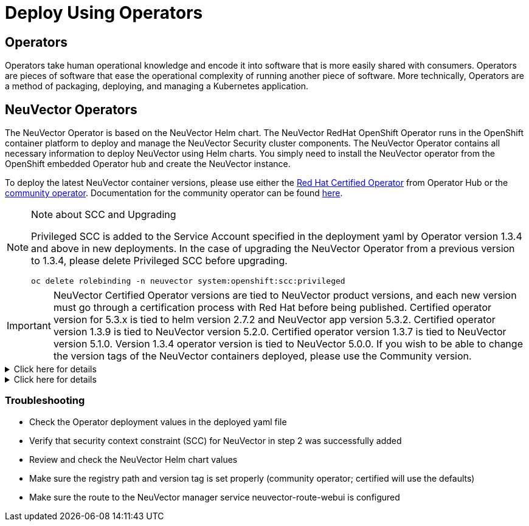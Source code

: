 = Deploy Using Operators
:page-opendocs-origin: /02.deploying/01.production/02.operators/02.operators.md
:page-opendocs-slug: /deploying/production/operators

== Operators

Operators take human operational knowledge and encode it into software that is more easily shared with consumers. Operators are pieces of software that ease the operational complexity of running another piece of software. More technically, Operators are a method of packaging, deploying, and managing a Kubernetes application.

== NeuVector Operators

The NeuVector Operator is based on the NeuVector Helm chart. The NeuVector RedHat OpenShift Operator runs in the OpenShift container platform to deploy and manage the NeuVector Security cluster components. The NeuVector Operator contains all necessary information to deploy NeuVector using Helm charts. You simply need to install the NeuVector operator from the OpenShift embedded Operator hub and create the NeuVector instance.

To deploy the latest NeuVector container versions, please use either the https://catalog.redhat.com/search?searchType=software&deployed_as=Operator&partnerName=NeuVector&p=1[Red Hat Certified Operator] from Operator Hub or the https://github.com/redhat-openshift-ecosystem/community-operators-prod/tree/main/operators/neuvector-community-operator[community operator]. Documentation for the community operator can be found https://github.com/neuvector/neuvector-operator[here].

[NOTE]
.Note about SCC and Upgrading
====

Privileged SCC is added to the Service Account specified in the deployment yaml by Operator version 1.3.4 and above in new deployments. In the case of upgrading the NeuVector Operator from a previous version to 1.3.4, please delete Privileged SCC before upgrading.

[,shell]
----
oc delete rolebinding -n neuvector system:openshift:scc:privileged
----
====

[IMPORTANT]
====
NeuVector Certified Operator versions are tied to NeuVector product versions, and each new version must go through a certification process with Red Hat before being published. Certified operator version for 5.3.x is tied to helm version 2.7.2 and NeuVector app version 5.3.2. Certified operator version 1.3.9 is tied to NeuVector version 5.2.0. Certified operator version 1.3.7 is tied to NeuVector version 5.1.0. Version 1.3.4 operator version is tied to NeuVector 5.0.0. If you wish to be able to change the version tags of the NeuVector containers deployed, please use the Community version.
====

.Click here for details
[%collapsible]
======
*Deploy Using the Red Hat Certified Operator from Operator Hub*

[IMPORTANT]
====
NeuVector Operator versions are tied to NeuVector product versions, and each new product version must go through a certification process with Red Hat before being published.
====

*Technical notes*

* NeuVector container images are pulled from registry.connect.redhat.com using the RedHat market place image pull secret.
* The NeuVector manager UI is typically exposed via an OpenShift passthrough route on a domain. For example, on IBM Cloud neuvector-route-webui-neuvector.(cluster_name)-(random_hash)-0000.(region).containers.appdomain.cloud. It can also be exposed as the service neuvector-service-webui through a node port address or public IP.
* OpenShift version >=4.6.

. Create the project neuvector
+
--
[,shell]
----
oc new-project neuvector
----
--
. Install the RedHat Certified Operator from the Operator Hub 
** In the OpenShift Console UI, navigate to OperatorHub 
** Search for NeuVector Operator and select the listing without community or marketplace badge 
** Click Install
. Configure update channel 
** Current latest channel is beta, but may be moved to stable in the future 
** Select stable if available
. Configure installation mode and installed namespace 
** Select specific namespace on the cluster 
** Select neuvector as installed namespace 
** Configure approval strategy
. Confirm Install
. Prepare the YAML configuration values for the NeuVector installation as shown in the sample screen shot below. The YAML presented in the OpenShift Console provides all available configuration options and their default values. 
+
image:operator_cert.png[]
. When the operator is installed and ready for use, a NeuVector instance can be installed. 
** Click View operator (after the operator installation) or select the NeuVector Operator from the Installed operators view 
** Click Create instance 
** Select Configure via YAML View 
** Paste the prepared YAML configuration values 
** Click Create
. Verify the installation of the NeuVector instance 
** Navigate to the Operator Details of the NeuVector Operator 
** Open the NeuVector tab 
** Select the neuvector-default instance 
** Open the Resources tab 
** Verify that resources are in status Created or Running

After you have successfully deployed the NeuVector Platform to your cluster, login to the NeuVector console at https://neuvector-route-webui-neuvector.(OC_INGRESS). 
* Login with the initial username admin and password admin. 
* Accept the NeuVector end user license agreement. 
* Change the password of the admin user. Optionally, you can also create additional users in the Settings -> Users & Roles menu. Now you are ready to navigate the NeuVector console to start vulnerability scanning, observe running application pods, and apply security protections to containers.

*Upgrading NeuVector*

Upgrade the NeuVector version by updating the Operator version which is associated with the desired NeuVector version.
======

.Click here for details
[%collapsible]
======
*Deploy Using the NeuVector Community Operator from Operator Hub*

*Technical notes*

* NeuVector container images are pulled from Docker Hub from the NeuVector account. 
* NeuVector manager UI is typically exposed via an OpenShift passthrough route on a domain. For example, on IBM Cloud neuvector-route-webui-neuvector.(cluster_name)-(random_hash)-0000.(region).containers.appdomain.cloud. It can also be exposed as the service neuvector-service-webui through a node port address or public IP. 
* OpenShift version 4.6+ 
* It is recommendeded to review and modify the NeuVector installation configuration by modifying the yaml values before creating the NeuVector instance. Examples include imagePullSecrets name, tag version, ingress/console access, multi-cluster federation, persistent volume PVC etc. Please refer to the Helm instructions at https://github.com/neuvector/neuvector-helm for the values that can be modified during installation.

. Create the project neuvector
+
--
[,shell]
----
oc new-project neuvector
----
--
. Install the NeuVector Community Operator from the Operator Hub 
** In the OpenShift Console UI, navigate to OperatorHub 
** Search for NeuVector Operator and select the listing with the community badge 
** Click Install 
** Configure update channel. Current latest channel is beta, but may be moved to stable in the future. Select stable if available. 
** Configure installation mode and installed namespace 
** Select specific namespace on the cluster 
** Select neuvector as installed namespace 
** Configure approval strategy 
** Confirm Install
. Download the Kubernetes secret manifest which contains the credentials to access the NeuVector container registry. Save the YAML manifest file to ./neuvector-secret-registry.yaml.
. Apply the Kubernetes secret manifest containing the registry credentials.
+
--
[,shell]
----
kubectl apply -n neuvector -f ./neuvector-secret-registry.yaml
----
--
. Prepare the YAML configuration values for the NeuVector installation starting from the following YAML snippet. Be sure to specify the desired NeuVector version in the 'tag' value. Check the reference of values in the NeuVector Helm chart to get available configuration options. There are other possible Helm values which can be configured in the YAML, such as whether you will configure the cluster to allow multi-cluster management by exposing the Master (Federated Master) or remote (Federated Worker) services.
+
--
[,yaml]
----
apiVersion: apm.neuvector.com/v1alpha1
kind: Neuvector
metadata:
  name: neuvector-default
  namespace: neuvector
spec:
  openshift: true
  tag: 4.3.0
  registry: docker.io
  exporter:
    image:
      repository: prometheus-exporter
      tag: 0.9.0
  manager:
    enabled: true
    env:
      ssl: true
    image:
      repository: manager
    svc:
      type: ClusterIP
      route:
        enabled: true
        termination: passthrough
  enforcer:
    enabled: true
    image:
      repository: enforcer
  cve:
    updater:
      enabled: true
      image:
        repository: updater
        tag: latest
      schedule: 0 0 * * *
    scanner:
      enabled: true
      replicas: 3
      image:
        repository: scanner
        tag: latest
  controller:
    enabled: true
    image:
      repository: controller
    replicas: 3
----
--
. When the operator is installed and ready for use, a NeuVector instance can be installed. 
** Click View operator (after the operator installation) or select the NeuVector Operator from the Installed operators view 
** Click Create instance 
** Select Configure via YAML View 
** Paste the prepared YAML configuration values 
** Click Create
. Verify the installation of the NeuVector instance. 
** Navigate to the Operator Details of the NeuVector Operator 
** Open the NeuVector tab 
** Select the neuvector-default instance 
** Open the Resources tab 
** Verify that resources are in status Created or Running
. After you have successfully deployed the NeuVector Platform to your cluster, login to the NeuVector console at https://neuvector-route-webui-neuvector.(INGRESS_DOMAIN). 
** Login with the initial username admin and password admin. 
** Accept the NeuVector end user license agreement. 
** Change the password of the admin user. 
** Optionally, you can also create additional users in the Settings -> Users & Roles menu.

Now you are ready to navigate the NeuVector console to start vulnerability scanning, observe running application pods, and apply security protections to containers.

*Upgrading NeuVector*

. From Operators > Installed Operators > NeuVector Operator 
+
image:1_Installed.png[]
. Click on NeuVector to list instances 
+
image:2_Instance.png[]
. Click on YAML to edit parameters 
+
image:3_YAML.png[]
. Update tag and click Save 
+
image:4_tag_save.png[]
======

=== Troubleshooting

* Check the Operator deployment values in the deployed yaml file
* Verify that security context constraint (SCC) for NeuVector in step 2 was successfully added
* Review and check the NeuVector Helm chart values
* Make sure the registry path and version tag is set properly (community operator; certified will use the defaults)
* Make sure the route to the NeuVector manager service neuvector-route-webui is configured

